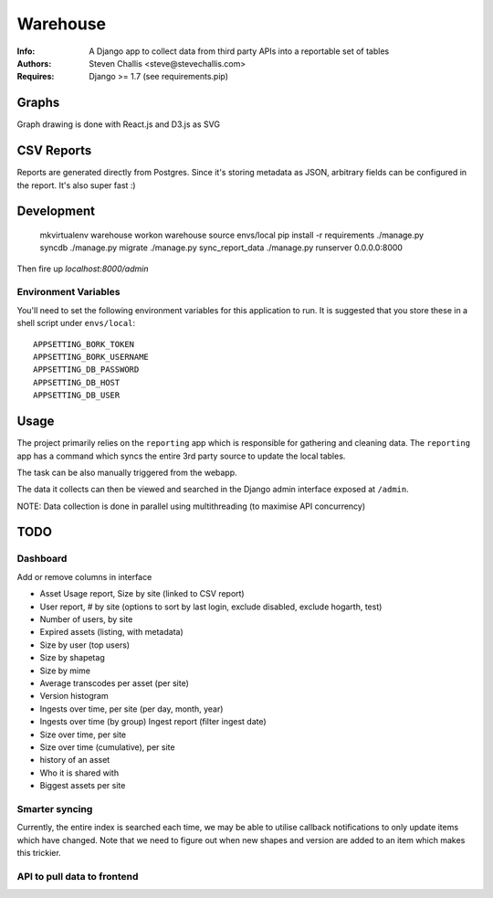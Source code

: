 Warehouse
=========

:Info: A Django app to collect data from third party APIs into a reportable set of tables
:Authors: Steven Challis <steve@stevechallis.com>
:Requires: Django >= 1.7 (see requirements.pip)


.. image:: https://github.com/schallis/warehouse/raw/via_api/screenshot.png


Graphs
------
Graph drawing is done with React.js and D3.js as SVG

CSV Reports
-----------

Reports are generated directly from Postgres. Since it's storing metadata as
JSON, arbitrary fields can be configured in the report. It's also super fast :)


Development
-----------

    mkvirtualenv warehouse
    workon warehouse
    source envs/local
    pip install -r requirements
    ./manage.py syncdb
    ./manage.py migrate
    ./manage.py sync_report_data
    ./manage.py runserver 0.0.0.0:8000

Then fire up `localhost:8000/admin`


Environment Variables
~~~~~~~~~~~~~~~~~~~~~

You'll need to set the following environment variables for this application to
run. It is suggested that you store these in a shell script under ``envs/local``::

    APPSETTING_BORK_TOKEN
    APPSETTING_BORK_USERNAME
    APPSETTING_DB_PASSWORD
    APPSETTING_DB_HOST
    APPSETTING_DB_USER


Usage
-----
The project primarily relies on the ``reporting`` app which is responsible for
gathering and cleaning data. The ``reporting`` app has a command which
syncs the entire 3rd party source to update the local tables.

The task can be also manually triggered from the webapp.

The data it collects can then be viewed and searched in the Django admin
interface exposed at ``/admin``.

NOTE: Data collection is done in parallel using multithreading (to maximise API
concurrency)

TODO
----

Dashboard
~~~~~~~~~

Add or remove columns in interface

* Asset Usage report, Size by site (linked to CSV report)
* User report, # by site (options to sort by last login, exclude disabled, exclude hogarth, test)
* Number of users, by site
* Expired assets (listing, with metadata)
* Size by user (top users)
* Size by shapetag
* Size by mime
* Average transcodes per asset (per site)
* Version histogram
* Ingests over time, per site (per day, month, year)
* Ingests over time (by group)
  Ingest report (filter ingest date)
* Size over time, per site
* Size over time (cumulative), per site
* history of an asset
* Who it is shared with
* Biggest assets per site

Smarter syncing
~~~~~~~~~~~~~~~
Currently, the entire index is searched each time, we may be able to utilise
callback notifications to only update items which have changed. Note that we
need to figure out when new shapes and version are added to an item which makes
this trickier.

API to pull data to frontend
~~~~~~~~~~~~~~~~~~~~~~~~~~~~
